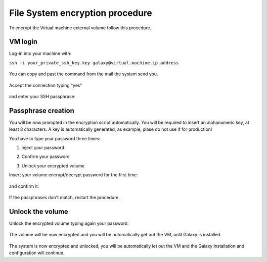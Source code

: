 File System encryption procedure
================================

To encrypt the Virtual machine external volume follow this procedure.

VM login
--------

Log-in into your machine with:

``ssh -i your_private_ssh_key.key galaxy@virtual.machine.ip.address``

.. figure:: _static/encryption/FS_ecrypt_proc_01.png
   :scale: 70 %
   :align: center
   :alt: encrypt procedure 01

You can copy and past the command from the mail the system send you.

.. figure:: _static/encryption/FS_ecrypt_proc_02.png
   :scale: 70 %
   :align: center
   :alt: encrypt procedure 02

Accept the connection typing "yes"

.. figure:: _static/encryption/FS_ecrypt_proc_03.png
   :scale: 70 %
   :align: center
   :alt: encrypt procedure 03

and enter your SSH passphrase:

.. figure:: _static/encryption/FS_ecrypt_proc_04.png
   :scale: 70 %
   :align: center
   :alt: encrypt procedure 04

Passphrase creation
-------------------
You will be now prompted in the encryption script automatically.
You will be required to insert an alphanumeric key, at least 8 characters.
A key is automatically generated, as example, plase do not use if for production!

You have to type your password three times:

#. | inject your password

#. | Confirm your password

#. | Unlock your encrypted volume

Insert your volume encrypt/decrypt password for the first time:

.. figure:: _static/encryption/FS_ecrypt_proc_05.png
   :scale: 70 %
   :align: center
   :alt: encrypt procedure 05

and confirm it:

.. figure:: _static/encryption/FS_ecrypt_proc_06.png
   :scale: 70 %
   :align: center
   :alt: encrypt procedure 06

If the passphrases don't match, restart the procedure.

Unlock the volume
-----------------

Unlock the encrypted volume typing again your password:

.. figure:: _static/encryption/FS_ecrypt_proc_07.png
   :scale: 70 %
   :align: center
   :alt: encrypt procedure 07

The volume will be now encrypted and you will be automatically get out the VM, until Galaxy is installed.

.. figure:: _static/encryption/FS_ecrypt_proc_08.png
   :scale: 70 %
   :align: center
   :alt: encrypt procedure 08

The system is now encrypted and unlocked, you will be automatically let out the VM and the Galaxy installation and configuration will continue.
